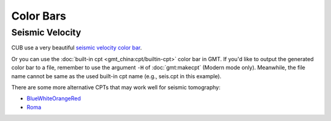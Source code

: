 Color Bars
==========

Seismic Velocity
----------------

CUB use a very beautiful `seismic velocity color bar <https://raw.githubusercontent.com/MIGG-NTU/SeisFigs_Examples/main/source/color-bars/seismic-velocity.cpt>`__.

.. gmtplot::
    :language: bash
    :width: 80%
    :caption: Seismic velocity color bar

    gmt begin seismic-velocity png,pdf
        gmt colorbar -Cseismic-velocity.cpt -Dx0c/0c+w10c/0.2c+h+e+n -Bxa1
    gmt end show

Or you can use the :doc:`built-in cpt <gmt_china:cpt/builtin-cpt>` color bar in GMT. If you'd like to output the generated color bar to a file, remember to use the argument ``-H`` of :doc:`gmt:makecpt` (Modern mode only). Meanwhile, the file name cannot be same as the used built-in cpt name (e.g., seis.cpt in this example).

.. gmtplot::
   :language: bash
   :width: 80%
   :caption: GMT seis color bar

    gmt begin gmt_seis png,pdf
        gmt makecpt -Cseis -T-6/6/0.5 -Z -D
        gmt colorbar -Dx0c/0c+w10c/0.2c+h+e+n -Bxa1
    gmt end show

There are some more alternative CPTs that may work well for seismic tomography:

- `BlueWhiteOrangeRed <https://raw.githubusercontent.com/MIGG-NTU/SeisFigs_Examples/main/source/color-bars/BlueWhiteOrangeRed.cpt>`__
- `Roma <https://raw.githubusercontent.com/MIGG-NTU/SeisFigs_Examples/main/source/color-bars/roma.cpt>`__

.. gmtplot::
   :language: bash
   :width: 80%
   :caption: More Seis color bars

    gmt begin more_seis_cpts png,pdf
        gmt makecpt -CBlueWhiteOrangeRed.cpt -T-6/6 -I -D
        gmt colorbar -Dx0c/0c+w10c/0.2c+h+e+n -Bxa1
        gmt makecpt -Croma.cpt -T-6/6/0.5 -Z -D
        gmt colorbar -Dx0c/-2c+w10c/0.2c+h+e+n -Bxa1
    gmt end show
